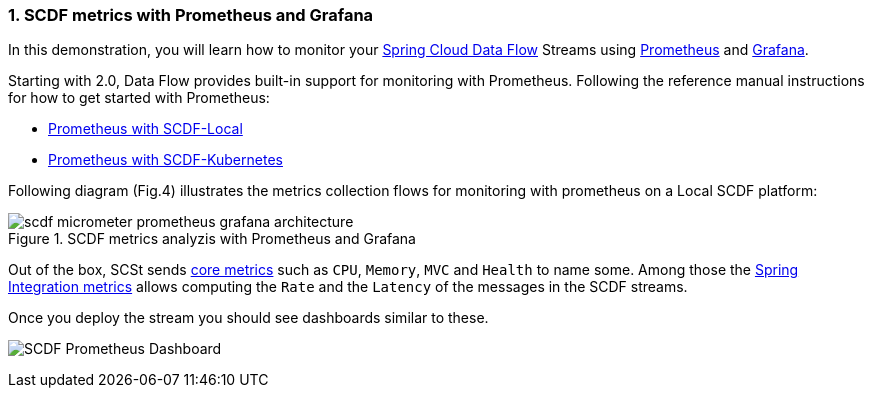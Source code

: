 [[spring-cloud-data-flow-samples-micrometer-prometheus-overview]]
:sectnums:
:docs_dir: ../..

=== SCDF metrics with Prometheus and Grafana

In this demonstration, you will learn how to monitor your http://cloud.spring.io/spring-cloud-dataflow/[Spring Cloud Data Flow] Streams using  http://prometheus.io[Prometheus] and https://grafana.com/grafana[Grafana].

Starting with 2.0, Data Flow provides built-in support for monitoring with Prometheus.
Following the reference manual instructions for how to get started with Prometheus:

* http://docs.spring.io/spring-cloud-dataflow/docs/2.0.0.BUILD-SNAPSHOT/reference/htmlsingle/#streams-monitoring-local-prometheus[Prometheus with SCDF-Local]
* http://docs.spring.io/spring-cloud-dataflow/docs/2.0.0.BUILD-SNAPSHOT/reference/htmlsingle/#streams-monitoring-kubernetes-prometheus[Prometheus with SCDF-Kubernetes]

Following diagram (Fig.4) illustrates the metrics collection flows for monitoring with prometheus on a Local SCDF platform:

image::scdf-micrometer-prometheus-grafana-architecture.png[title="SCDF metrics analyzis with Prometheus and Grafana", scaledwidth="50%"]

Out of the box, SCSt sends https://docs.spring.io/spring-boot/docs/2.0.1.RELEASE/reference/htmlsingle/#production-ready-metrics-meter[core metrics] such as `CPU`, `Memory`, `MVC` and `Health` to name some. Among those the https://docs.spring.io/spring-integration/docs/current/reference/html/system-management-chapter.html#micrometer-integration[Spring Integration metrics] allows computing the `Rate` and the `Latency` of the messages in the SCDF streams.

Once you deploy the stream you should see dashboards similar to these.

image:https://raw.githubusercontent.com/spring-cloud/spring-cloud-dataflow/master/spring-cloud-dataflow-docs/src/main/asciidoc/images/grafana-prometheus-scdf-applications-dashboard.png[SCDF Prometheus Dashboard]
